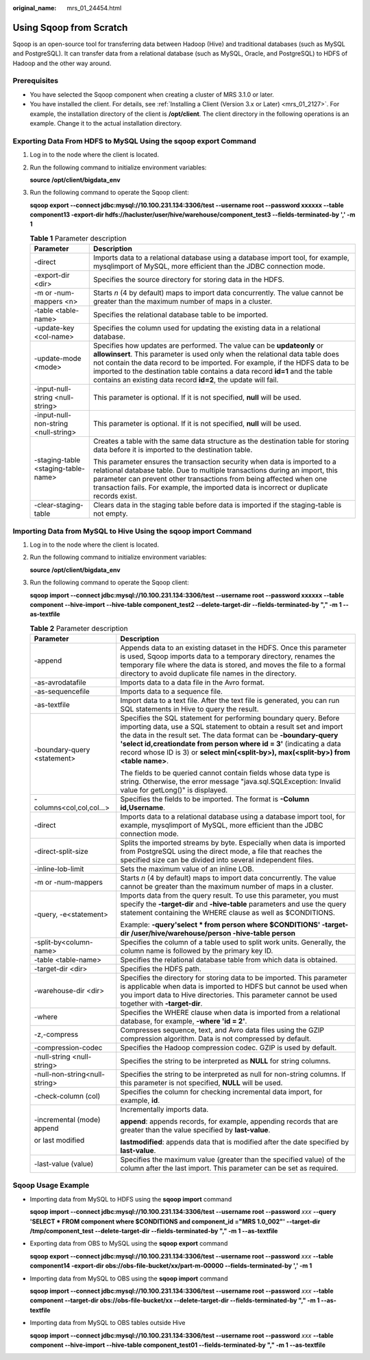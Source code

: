 :original_name: mrs_01_24454.html

.. _mrs_01_24454:

Using Sqoop from Scratch
========================

Sqoop is an open-source tool for transferring data between Hadoop (Hive) and traditional databases (such as MySQL and PostgreSQL). It can transfer data from a relational database (such as MySQL, Oracle, and PostgreSQL) to HDFS of Hadoop and the other way around.

Prerequisites
-------------

-  You have selected the Sqoop component when creating a cluster of MRS 3.1.0 or later.
-  You have installed the client. For details, see :ref:`Installing a Client (Version 3.x or Later) <mrs_01_2127>`. For example, the installation directory of the client is **/opt/client**. The client directory in the following operations is an example. Change it to the actual installation directory.

Exporting Data From HDFS to MySQL Using the **sqoop export** Command
--------------------------------------------------------------------

#. Log in to the node where the client is located.

#. Run the following command to initialize environment variables:

   **source /opt/client/bigdata_env**

#. Run the following command to operate the Sqoop client:

   **sqoop export --connect jdbc:mysql://10.100.231.134:3306/test --username root --password xxxxxx --table component13 -export-dir hdfs://hacluster/user/hive/warehouse/component_test3 --fields-terminated-by ',' -m 1**

   .. table:: **Table 1** Parameter description

      +--------------------------------------+-------------------------------------------------------------------------------------------------------------------------------------------------------------------------------------------------------------------------------------------------------------------------------------------------------------------------------------------------------------------------------------------+
      | Parameter                            | Description                                                                                                                                                                                                                                                                                                                                                                               |
      +======================================+===========================================================================================================================================================================================================================================================================================================================================================================================+
      | -direct                              | Imports data to a relational database using a database import tool, for example, mysqlimport of MySQL, more efficient than the JDBC connection mode.                                                                                                                                                                                                                                      |
      +--------------------------------------+-------------------------------------------------------------------------------------------------------------------------------------------------------------------------------------------------------------------------------------------------------------------------------------------------------------------------------------------------------------------------------------------+
      | -export-dir <dir>                    | Specifies the source directory for storing data in the HDFS.                                                                                                                                                                                                                                                                                                                              |
      +--------------------------------------+-------------------------------------------------------------------------------------------------------------------------------------------------------------------------------------------------------------------------------------------------------------------------------------------------------------------------------------------------------------------------------------------+
      | -m or -num-mappers <n>               | Starts *n* (4 by default) maps to import data concurrently. The value cannot be greater than the maximum number of maps in a cluster.                                                                                                                                                                                                                                                     |
      +--------------------------------------+-------------------------------------------------------------------------------------------------------------------------------------------------------------------------------------------------------------------------------------------------------------------------------------------------------------------------------------------------------------------------------------------+
      | -table <table-name>                  | Specifies the relational database table to be imported.                                                                                                                                                                                                                                                                                                                                   |
      +--------------------------------------+-------------------------------------------------------------------------------------------------------------------------------------------------------------------------------------------------------------------------------------------------------------------------------------------------------------------------------------------------------------------------------------------+
      | -update-key <col-name>               | Specifies the column used for updating the existing data in a relational database.                                                                                                                                                                                                                                                                                                        |
      +--------------------------------------+-------------------------------------------------------------------------------------------------------------------------------------------------------------------------------------------------------------------------------------------------------------------------------------------------------------------------------------------------------------------------------------------+
      | -update-mode <mode>                  | Specifies how updates are performed. The value can be **updateonly** or **allowinsert**. This parameter is used only when the relational data table does not contain the data record to be imported. For example, if the HDFS data to be imported to the destination table contains a data record **id=1** and the table contains an existing data record **id=2**, the update will fail. |
      +--------------------------------------+-------------------------------------------------------------------------------------------------------------------------------------------------------------------------------------------------------------------------------------------------------------------------------------------------------------------------------------------------------------------------------------------+
      | -input-null-string <null-string>     | This parameter is optional. If it is not specified, **null** will be used.                                                                                                                                                                                                                                                                                                                |
      +--------------------------------------+-------------------------------------------------------------------------------------------------------------------------------------------------------------------------------------------------------------------------------------------------------------------------------------------------------------------------------------------------------------------------------------------+
      | -input-null-non-string <null-string> | This parameter is optional. If it is not specified, **null** will be used.                                                                                                                                                                                                                                                                                                                |
      +--------------------------------------+-------------------------------------------------------------------------------------------------------------------------------------------------------------------------------------------------------------------------------------------------------------------------------------------------------------------------------------------------------------------------------------------+
      | -staging-table <staging-table-name>  | Creates a table with the same data structure as the destination table for storing data before it is imported to the destination table.                                                                                                                                                                                                                                                    |
      |                                      |                                                                                                                                                                                                                                                                                                                                                                                           |
      |                                      | This parameter ensures the transaction security when data is imported to a relational database table. Due to multiple transactions during an import, this parameter can prevent other transactions from being affected when one transaction fails. For example, the imported data is incorrect or duplicate records exist.                                                                |
      +--------------------------------------+-------------------------------------------------------------------------------------------------------------------------------------------------------------------------------------------------------------------------------------------------------------------------------------------------------------------------------------------------------------------------------------------+
      | -clear-staging-table                 | Clears data in the staging table before data is imported if the staging-table is not empty.                                                                                                                                                                                                                                                                                               |
      +--------------------------------------+-------------------------------------------------------------------------------------------------------------------------------------------------------------------------------------------------------------------------------------------------------------------------------------------------------------------------------------------------------------------------------------------+

Importing Data from MySQL to Hive Using the sqoop import Command
----------------------------------------------------------------

#. Log in to the node where the client is located.

#. Run the following command to initialize environment variables:

   **source /opt/client/bigdata_env**

#. Run the following command to operate the Sqoop client:

   **sqoop import --connect jdbc:mysql://10.100.231.134:3306/test --username root --password xxxxxx --table component --hive-import --hive-table component_test2 --delete-target-dir --fields-terminated-by "," -m 1 --as-textfile**

   .. table:: **Table 2** Parameter description

      +-----------------------------------+-----------------------------------------------------------------------------------------------------------------------------------------------------------------------------------------------------------------------------------------------------------------------------------------------------------------------------------------------------------------------------+
      | Parameter                         | Description                                                                                                                                                                                                                                                                                                                                                                 |
      +===================================+=============================================================================================================================================================================================================================================================================================================================================================================+
      | -append                           | Appends data to an existing dataset in the HDFS. Once this parameter is used, Sqoop imports data to a temporary directory, renames the temporary file where the data is stored, and moves the file to a formal directory to avoid duplicate file names in the directory.                                                                                                    |
      +-----------------------------------+-----------------------------------------------------------------------------------------------------------------------------------------------------------------------------------------------------------------------------------------------------------------------------------------------------------------------------------------------------------------------------+
      | -as-avrodatafile                  | Imports data to a data file in the Avro format.                                                                                                                                                                                                                                                                                                                             |
      +-----------------------------------+-----------------------------------------------------------------------------------------------------------------------------------------------------------------------------------------------------------------------------------------------------------------------------------------------------------------------------------------------------------------------------+
      | -as-sequencefile                  | Imports data to a sequence file.                                                                                                                                                                                                                                                                                                                                            |
      +-----------------------------------+-----------------------------------------------------------------------------------------------------------------------------------------------------------------------------------------------------------------------------------------------------------------------------------------------------------------------------------------------------------------------------+
      | -as-textfile                      | Import data to a text file. After the text file is generated, you can run SQL statements in Hive to query the result.                                                                                                                                                                                                                                                       |
      +-----------------------------------+-----------------------------------------------------------------------------------------------------------------------------------------------------------------------------------------------------------------------------------------------------------------------------------------------------------------------------------------------------------------------------+
      | -boundary-query <statement>       | Specifies the SQL statement for performing boundary query. Before importing data, use a SQL statement to obtain a result set and import the data in the result set. The data format can be **-boundary-query 'select id,creationdate from person where id = 3'** (indicating a data record whose ID is 3) or **select min(<split-by>), max(<split-by>) from <table name>**. |
      |                                   |                                                                                                                                                                                                                                                                                                                                                                             |
      |                                   | The fields to be queried cannot contain fields whose data type is string. Otherwise, the error message "java.sql.SQLException: Invalid value for getLong()" is displayed.                                                                                                                                                                                                   |
      +-----------------------------------+-----------------------------------------------------------------------------------------------------------------------------------------------------------------------------------------------------------------------------------------------------------------------------------------------------------------------------------------------------------------------------+
      | -columns<col,col,col...>          | Specifies the fields to be imported. The format is **-Column id,\ Username**.                                                                                                                                                                                                                                                                                               |
      +-----------------------------------+-----------------------------------------------------------------------------------------------------------------------------------------------------------------------------------------------------------------------------------------------------------------------------------------------------------------------------------------------------------------------------+
      | -direct                           | Imports data to a relational database using a database import tool, for example, mysqlimport of MySQL, more efficient than the JDBC connection mode.                                                                                                                                                                                                                        |
      +-----------------------------------+-----------------------------------------------------------------------------------------------------------------------------------------------------------------------------------------------------------------------------------------------------------------------------------------------------------------------------------------------------------------------------+
      | -direct-split-size                | Splits the imported streams by byte. Especially when data is imported from PostgreSQL using the direct mode, a file that reaches the specified size can be divided into several independent files.                                                                                                                                                                          |
      +-----------------------------------+-----------------------------------------------------------------------------------------------------------------------------------------------------------------------------------------------------------------------------------------------------------------------------------------------------------------------------------------------------------------------------+
      | -inline-lob-limit                 | Sets the maximum value of an inline LOB.                                                                                                                                                                                                                                                                                                                                    |
      +-----------------------------------+-----------------------------------------------------------------------------------------------------------------------------------------------------------------------------------------------------------------------------------------------------------------------------------------------------------------------------------------------------------------------------+
      | -m or -num-mappers                | Starts *n* (4 by default) maps to import data concurrently. The value cannot be greater than the maximum number of maps in a cluster.                                                                                                                                                                                                                                       |
      +-----------------------------------+-----------------------------------------------------------------------------------------------------------------------------------------------------------------------------------------------------------------------------------------------------------------------------------------------------------------------------------------------------------------------------+
      | -query, -e<statement>             | Imports data from the query result. To use this parameter, you must specify the **-target-dir** and **-hive-table** parameters and use the query statement containing the WHERE clause as well as $CONDITIONS.                                                                                                                                                              |
      |                                   |                                                                                                                                                                                                                                                                                                                                                                             |
      |                                   | Example: **-query'select \* from person where $CONDITIONS' -target-dir /user/hive/warehouse/person -hive-table person**                                                                                                                                                                                                                                                     |
      +-----------------------------------+-----------------------------------------------------------------------------------------------------------------------------------------------------------------------------------------------------------------------------------------------------------------------------------------------------------------------------------------------------------------------------+
      | -split-by<column-name>            | Specifies the column of a table used to split work units. Generally, the column name is followed by the primary key ID.                                                                                                                                                                                                                                                     |
      +-----------------------------------+-----------------------------------------------------------------------------------------------------------------------------------------------------------------------------------------------------------------------------------------------------------------------------------------------------------------------------------------------------------------------------+
      | -table <table-name>               | Specifies the relational database table from which data is obtained.                                                                                                                                                                                                                                                                                                        |
      +-----------------------------------+-----------------------------------------------------------------------------------------------------------------------------------------------------------------------------------------------------------------------------------------------------------------------------------------------------------------------------------------------------------------------------+
      | -target-dir <dir>                 | Specifies the HDFS path.                                                                                                                                                                                                                                                                                                                                                    |
      +-----------------------------------+-----------------------------------------------------------------------------------------------------------------------------------------------------------------------------------------------------------------------------------------------------------------------------------------------------------------------------------------------------------------------------+
      | -warehouse-dir <dir>              | Specifies the directory for storing data to be imported. This parameter is applicable when data is imported to HDFS but cannot be used when you import data to Hive directories. This parameter cannot be used together with **-target-dir**.                                                                                                                               |
      +-----------------------------------+-----------------------------------------------------------------------------------------------------------------------------------------------------------------------------------------------------------------------------------------------------------------------------------------------------------------------------------------------------------------------------+
      | -where                            | Specifies the WHERE clause when data is imported from a relational database, for example, **-where 'id = 2'**.                                                                                                                                                                                                                                                              |
      +-----------------------------------+-----------------------------------------------------------------------------------------------------------------------------------------------------------------------------------------------------------------------------------------------------------------------------------------------------------------------------------------------------------------------------+
      | -z,-compress                      | Compresses sequence, text, and Avro data files using the GZIP compression algorithm. Data is not compressed by default.                                                                                                                                                                                                                                                     |
      +-----------------------------------+-----------------------------------------------------------------------------------------------------------------------------------------------------------------------------------------------------------------------------------------------------------------------------------------------------------------------------------------------------------------------------+
      | -compression-codec                | Specifies the Hadoop compression codec. GZIP is used by default.                                                                                                                                                                                                                                                                                                            |
      +-----------------------------------+-----------------------------------------------------------------------------------------------------------------------------------------------------------------------------------------------------------------------------------------------------------------------------------------------------------------------------------------------------------------------------+
      | -null-string <null-string>        | Specifies the string to be interpreted as **NULL** for string columns.                                                                                                                                                                                                                                                                                                      |
      +-----------------------------------+-----------------------------------------------------------------------------------------------------------------------------------------------------------------------------------------------------------------------------------------------------------------------------------------------------------------------------------------------------------------------------+
      | -null-non-string<null-string>     | Specifies the string to be interpreted as null for non-string columns. If this parameter is not specified, **NULL** will be used.                                                                                                                                                                                                                                           |
      +-----------------------------------+-----------------------------------------------------------------------------------------------------------------------------------------------------------------------------------------------------------------------------------------------------------------------------------------------------------------------------------------------------------------------------+
      | -check-column (col)               | Specifies the column for checking incremental data import, for example, **id**.                                                                                                                                                                                                                                                                                             |
      +-----------------------------------+-----------------------------------------------------------------------------------------------------------------------------------------------------------------------------------------------------------------------------------------------------------------------------------------------------------------------------------------------------------------------------+
      | -incremental (mode) append        | Incrementally imports data.                                                                                                                                                                                                                                                                                                                                                 |
      |                                   |                                                                                                                                                                                                                                                                                                                                                                             |
      | or last modified                  | **append**: appends records, for example, appending records that are greater than the value specified by **last-value**.                                                                                                                                                                                                                                                    |
      |                                   |                                                                                                                                                                                                                                                                                                                                                                             |
      |                                   | **lastmodified**: appends data that is modified after the date specified by **last-value**.                                                                                                                                                                                                                                                                                 |
      +-----------------------------------+-----------------------------------------------------------------------------------------------------------------------------------------------------------------------------------------------------------------------------------------------------------------------------------------------------------------------------------------------------------------------------+
      | -last-value (value)               | Specifies the maximum value (greater than the specified value) of the column after the last import. This parameter can be set as required.                                                                                                                                                                                                                                  |
      +-----------------------------------+-----------------------------------------------------------------------------------------------------------------------------------------------------------------------------------------------------------------------------------------------------------------------------------------------------------------------------------------------------------------------------+

Sqoop Usage Example
-------------------

-  Importing data from MySQL to HDFS using the **sqoop import** command

   **sqoop import --connect jdbc:mysql://10.100.231.134:3306/test --username root --password** *xxx* **--query 'SELECT \* FROM component where $CONDITIONS and component_id ="MRS 1.0_002"' --target-dir /tmp/component_test --delete-target-dir --fields-terminated-by "," -m 1 --as-textfile**

-  Exporting data from OBS to MySQL using the **sqoop export** command

   **sqoop export --connect jdbc:mysql://10.100.231.134:3306/test --username root --password** *xxx* **--table component14 -export-dir obs://obs-file-bucket/xx/part-m-00000 --fields-terminated-by ',' -m 1**

-  Importing data from MySQL to OBS using the **sqoop import** command

   **sqoop import --connect jdbc:mysql://10.100.231.134:3306/test --username root --password** *xxx* **--table component --target-dir obs://obs-file-bucket/xx --delete-target-dir --fields-terminated-by "," -m 1 --as-textfile**

-  Importing data from MySQL to OBS tables outside Hive

   **sqoop import --connect jdbc:mysql://10.100.231.134:3306/test --username root --password** *xxx* **--table component --hive-import --hive-table component_test01 --fields-terminated-by "," -m 1 --as-textfile**

